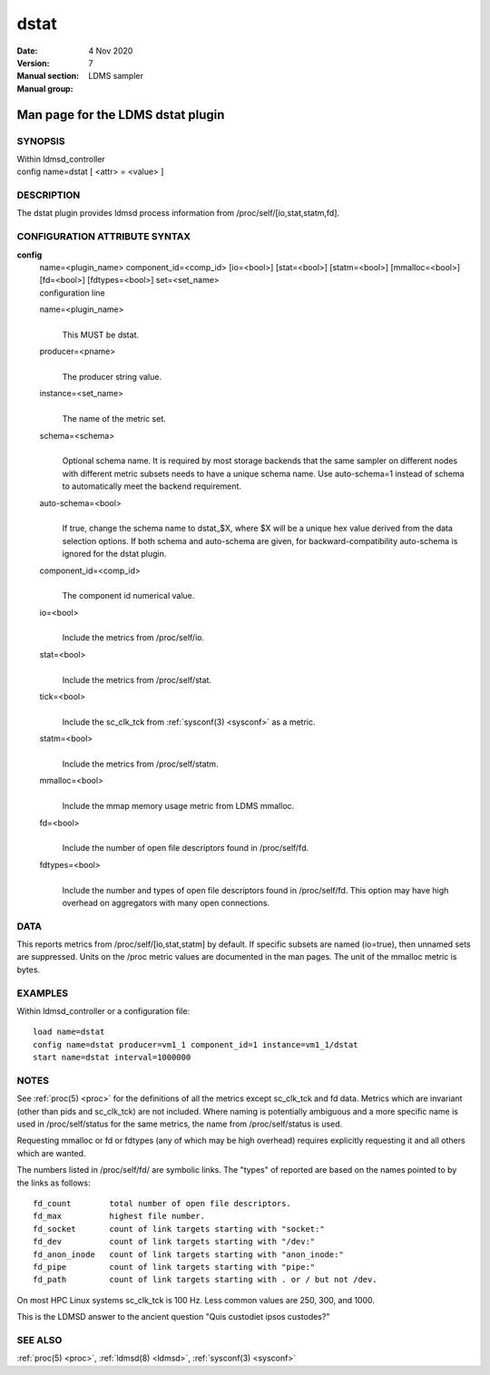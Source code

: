 .. _dstat:

============
dstat
============

:Date:   4 Nov 2020
:Version:
:Manual section: 7
:Manual group: LDMS sampler


-----------------------------------
Man page for the LDMS dstat plugin 
-----------------------------------

SYNOPSIS
========

| Within ldmsd_controller
| config name=dstat [ <attr> = <value> ]

DESCRIPTION
===========

The dstat plugin provides ldmsd process information from
/proc/self/[io,stat,statm,fd].

CONFIGURATION ATTRIBUTE SYNTAX
==============================

**config**
   | name=<plugin_name> component_id=<comp_id> [io=<bool>] [stat=<bool>]
     [statm=<bool>] [mmalloc=<bool>] [fd=<bool>] [fdtypes=<bool>]
     set=<set_name>
   | configuration line

   name=<plugin_name>
      |
      | This MUST be dstat.

   producer=<pname>
      |
      | The producer string value.

   instance=<set_name>
      |
      | The name of the metric set.

   schema=<schema>
      |
      | Optional schema name. It is required by most storage backends
        that the same sampler on different nodes with different metric
        subsets needs to have a unique schema name. Use auto-schema=1
        instead of schema to automatically meet the backend requirement.

   auto-schema=<bool>
      |
      | If true, change the schema name to dstat_$X, where $X will be a
        unique hex value derived from the data selection options. If
        both schema and auto-schema are given, for
        backward-compatibility auto-schema is ignored for the dstat
        plugin.

   component_id=<comp_id>
      |
      | The component id numerical value.

   io=<bool>
      |
      | Include the metrics from /proc/self/io.

   stat=<bool>
      |
      | Include the metrics from /proc/self/stat.

   tick=<bool>
      |
      | Include the sc_clk_tck from :ref:`sysconf(3) <sysconf>` as a metric.

   statm=<bool>
      |
      | Include the metrics from /proc/self/statm.

   mmalloc=<bool>
      |
      | Include the mmap memory usage metric from LDMS mmalloc.

   fd=<bool>
      |
      | Include the number of open file descriptors found in
        /proc/self/fd.

   fdtypes=<bool>
      |
      | Include the number and types of open file descriptors found in
        /proc/self/fd. This option may have high overhead on aggregators
        with many open connections.

DATA
====

This reports metrics from /proc/self/[io,stat,statm] by default. If
specific subsets are named (io=true), then unnamed sets are suppressed.
Units on the /proc metric values are documented in the man pages. The
unit of the mmalloc metric is bytes.

EXAMPLES
========

Within ldmsd_controller or a configuration file:

::

   load name=dstat
   config name=dstat producer=vm1_1 component_id=1 instance=vm1_1/dstat
   start name=dstat interval=1000000

NOTES
=====

See :ref:`proc(5) <proc>` for the definitions of all the metrics except sc_clk_tck and
fd data. Metrics which are invariant (other than pids and sc_clk_tck)
are not included. Where naming is potentially ambiguous and a more
specific name is used in /proc/self/status for the same metrics, the
name from /proc/self/status is used.

Requesting mmalloc or fd or fdtypes (any of which may be high overhead)
requires explicitly requesting it and all others which are wanted.

The numbers listed in /proc/self/fd/ are symbolic links. The "types" of
reported are based on the names pointed to by the links as follows:

::

   fd_count        total number of open file descriptors.
   fd_max          highest file number.
   fd_socket       count of link targets starting with "socket:"
   fd_dev          count of link targets starting with "/dev:"
   fd_anon_inode   count of link targets starting with "anon_inode:"
   fd_pipe         count of link targets starting with "pipe:"
   fd_path         count of link targets starting with . or / but not /dev.

On most HPC Linux systems sc_clk_tck is 100 Hz. Less common values are
250, 300, and 1000.

This is the LDMSD answer to the ancient question "Quis custodiet ipsos
custodes?"

SEE ALSO
========

:ref:`proc(5) <proc>`, :ref:`ldmsd(8) <ldmsd>`, :ref:`sysconf(3) <sysconf>`
